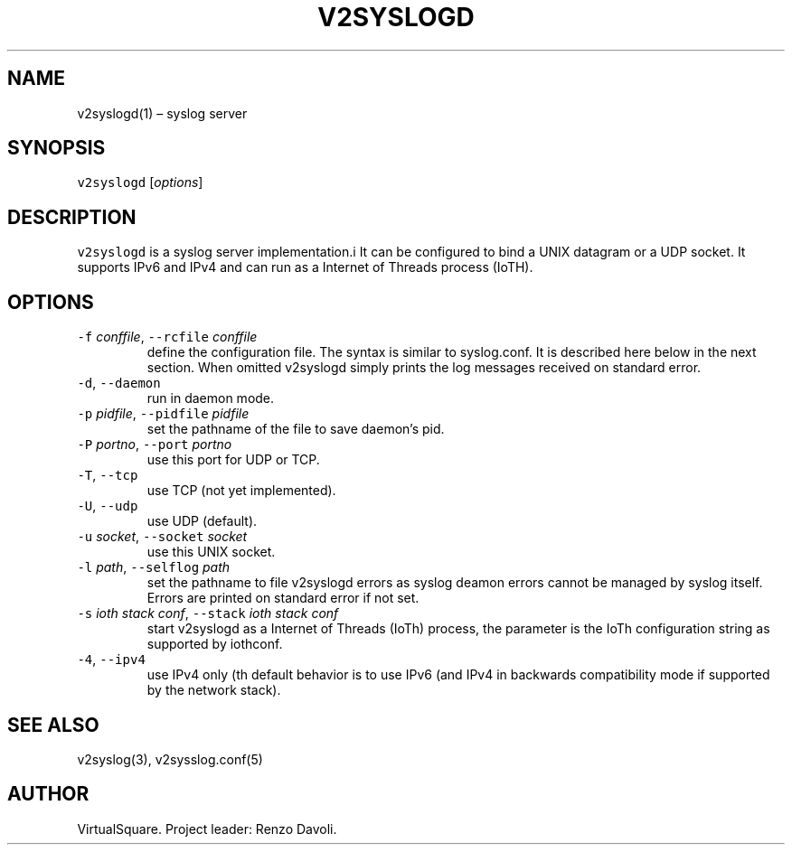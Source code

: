 .\" Copyright (C) 2022 VirtualSquare. Project Leader: Renzo Davoli
.\"
.\" This is free documentation; you can redistribute it and/or
.\" modify it under the terms of the GNU General Public License,
.\" as published by the Free Software Foundation, either version 2
.\" of the License, or (at your option) any later version.
.\"
.\" The GNU General Public License's references to "object code"
.\" and "executables" are to be interpreted as the output of any
.\" document formatting or typesetting system, including
.\" intermediate and printed output.
.\"
.\" This manual is distributed in the hope that it will be useful,
.\" but WITHOUT ANY WARRANTY; without even the implied warranty of
.\" MERCHANTABILITY or FITNESS FOR A PARTICULAR PURPOSE.  See the
.\" GNU General Public License for more details.
.\"
.\" You should have received a copy of the GNU General Public
.\" License along with this manual; if not, write to the Free
.\" Software Foundation, Inc., 51 Franklin St, Fifth Floor, Boston,
.\" MA 02110-1301 USA.
.\"
.\" Automatically generated by Pandoc 2.17.1.1
.\"
.\" Define V font for inline verbatim, using C font in formats
.\" that render this, and otherwise B font.
.ie "\f[CB]x\f[]"x" \{\
. ftr V B
. ftr VI BI
. ftr VB B
. ftr VBI BI
.\}
.el \{\
. ftr V CR
. ftr VI CI
. ftr VB CB
. ftr VBI CBI
.\}
.TH "V2SYSLOGD" "1" "November 2022" "VirtualSquare" "General Commands Manual"
.hy
.SH NAME
.PP
v2syslogd(1) \[en] syslog server
.SH SYNOPSIS
.PP
\f[V]v2syslogd\f[R] [\f[I]options\f[R]]
.SH DESCRIPTION
.PP
\f[V]v2syslogd\f[R] is a syslog server implementation.i It can be
configured to bind a UNIX datagram or a UDP socket.
It supports IPv6 and IPv4 and can run as a Internet of Threads process
(IoTH).
.SH OPTIONS
.TP
\f[V]-f\f[R] \f[I]conffile\f[R], \f[V]--rcfile\f[R] \f[I]conffile\f[R]
define the configuration file.
The syntax is similar to syslog.conf.
It is described here below in the next section.
When omitted v2syslogd simply prints the log messages received on
standard error.
.TP
\f[V]-d\f[R], \f[V]--daemon\f[R]
run in daemon mode.
.TP
\f[V]-p\f[R] \f[I]pidfile\f[R], \f[V]--pidfile\f[R] \f[I]pidfile\f[R]
set the pathname of the file to save daemon\[cq]s pid.
.TP
\f[V]-P\f[R] \f[I]portno\f[R], \f[V]--port\f[R] \f[I]portno\f[R]
use this port for UDP or TCP.
.TP
\f[V]-T\f[R], \f[V]--tcp\f[R]
use TCP (not yet implemented).
.TP
\f[V]-U\f[R], \f[V]--udp\f[R]
use UDP (default).
.TP
\f[V]-u\f[R] \f[I]socket\f[R], \f[V]--socket\f[R] \f[I]socket\f[R]
use this UNIX socket.
.TP
\f[V]-l\f[R] \f[I]path\f[R], \f[V]--selflog\f[R] \f[I]path\f[R]
set the pathname to file v2syslogd errors as syslog deamon errors cannot
be managed by syslog itself.
Errors are printed on standard error if not set.
.TP
\f[V]-s\f[R] \f[I]ioth stack conf\f[R], \f[V]--stack\f[R] \f[I]ioth stack conf\f[R]
start v2syslogd as a Internet of Threads (IoTh) process, the parameter
is the IoTh configuration string as supported by iothconf.
.TP
\f[V]-4\f[R], \f[V]--ipv4\f[R]
use IPv4 only (th default behavior is to use IPv6 (and IPv4 in backwards
compatibility mode if supported by the network stack).
.SH SEE ALSO
.PP
v2syslog(3), v2sysslog.conf(5)
.SH AUTHOR
.PP
VirtualSquare.
Project leader: Renzo Davoli.
